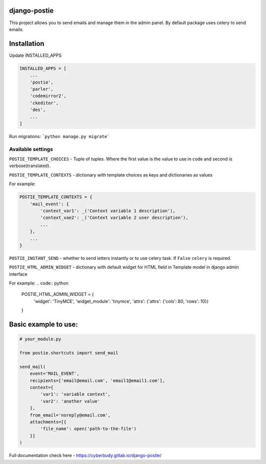 *************
django-postie
*************

This project allows you to send emails and manage them in the admin
panel.
By default package uses celery to send emails.


************
Installation
************

Update INSTALLED_APPS

.. code:: python

    INSTALLED_APPS = [
        ...
        'postie',
        'parler',
        'codemirror2',
        'ckeditor',
        'des',
        ...
    ]

Run migrations: ```python manage.py migrate```


Available settings
~~~~~~~~~~~~~~~~~~

``POSTIE_TEMPLATE_CHOICES`` - Tuple of tuples. Where the first value is
the value to use in code and second is verbose(translated).

``POSTIE_TEMPLATE_CONTEXTS`` - dictionary with template choices as keys
and dictionaries as values

For example:

.. code:: python

    POSTIE_TEMPLATE_CONTEXTS = {
        'mail_event': {
            'context_var1': _('Context variable 1 description'),
            'context_vae2': _('Context variable 2 user description'),
            ...
        },
        ...
    }


``POSTIE_INSTANT_SEND`` - whether to send letters instantly or to use
celery task. If ``False`` ``celery`` is required.

``POSTIE_HTML_ADMIN_WIDGET`` - dictionary with default widget for HTML field
in Template model in django admin interface

For example:
.. code:: python

    POSTIE_HTML_ADMIN_WIDGET = {
        'widget': 'TinyMCE',
        'widget_module': 'tinymce',
        'attrs': {'attrs': {'cols': 80, 'rows': 10}}
    }


*********************
Basic example to use:
*********************

.. code:: python

   # your_module.py

   from postie.shortcuts import send_mail

   send_mail(
       event='MAIL_EVENT',
       recipients=['email@email.com', 'email1@email1.com'],
       context={
           'var1': 'variable context',
           'var2': 'another value'
       },
       from_email='noreply@email.com',
       attachments=[{
           'file_name': open('path-to-the-file')
       }]
   )

Full documentation check here - https://cyberbudy.gitlab.io/django-postie/

